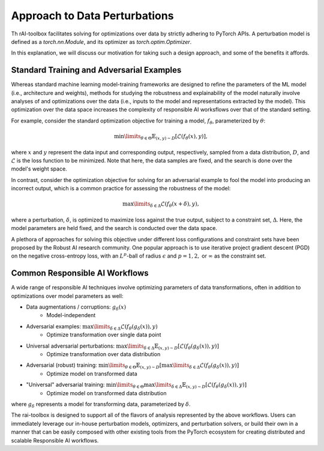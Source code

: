 .. meta::
   :description: An explanation of our approach to data optimization problems.


==============================
Approach to Data Perturbations
==============================

Th rAI-toolbox facilitates solving for optimizations over data by strictly adhering to
PyTorch APIs. A perturbation model is defined as a `torch.nn.Module`, and its optimizer
as `torch.optim.Optimizer`.

In this explanation, we will discuss our motivation for
taking such a design approach, and some of the benefits it affords.

Standard Training and Adversarial Examples
==========================================

Whereas standard machine learning model-training frameworks are designed to refine
the parameters of the ML model (i.e., architecture and weights), methods for studying
the robustness and explainability of the model naturally involve analyses of and
optimizations over the data (i.e., inputs to the model and representations extracted
by the model). This optimization over the data space increases the complexity of
responsible AI worksflows over that of the standard setting.

For example, consider the standard optimization objective for training a model,
:math:`f_\theta`, parameterized by :math:`\theta`:

.. math::

    \min\limits_{\theta \in \Theta} \mathbb{E}_{(x,y)\sim D} [\mathcal{L}(f_\theta(x),y)],

where :math:`x` and :math:`y` represent the data input and corresponding output,
respectively, sampled from a data distribution, :math:`D`, and :math:`\mathcal{L}`
is the loss function to be minimized. Note that here, the data samples are fixed,
and the search is done over the model's weight space.

In contrast, consider the optimization objective for solving for an adversarial
example to fool the model into producing an incorrect output, which is a common
practice for assessing the robustness of the model:

.. math::

    \max\limits_{\delta \in \Delta} \mathcal{L}(f_\theta(x + \delta),y),

where a perturbation, :math:`\delta`, is optimized to maximize loss against the true
output, subject to a constraint set, :math:`\Delta`. Here, the model parameters are
held fixed, and the search is conducted over the data space.

A plethora of approaches for solving this objective under different loss
configurations and constraint sets have been proposed by the Robust AI research
community. One popular approach is to use iterative project gradient descent
(PGD) on the negative cross-entropy loss, with an :math:`L^p`-ball of radius
:math:`\epsilon` and :math:`p=1,2,` or :math:`\infty` as the constraint set.

Common Responsible AI Workflows
===============================

A wide range of responsible AI techniques involve optimizing parameters of data
transformations, often in addition to optimizations over model parameters as well:

- Data augmentations / corruptions: :math:`g_\delta(x)`
    - Model-independent
- Adversarial examples: :math:`\max\limits_{\delta \in \Delta} \mathcal{L}(f_\theta(g_{\delta}(x)),y)`
    - Optimize transformation over single data point
- Universal adversarial perturbations: :math:`\max\limits_{\delta \in \Delta} \mathbb{E}_{(x,y)\sim D} [\mathcal{L}(f_\theta(g_\delta(x)),y)]` 
    - Optimize transformation over data distribution
- Adversarial (robust) training: :math:`\min\limits_{\theta \in \Theta} \mathbb{E}_{(x,y)\sim D} [ \max\limits_{\delta \in \Delta} \mathcal{L}(f_\theta(g_\delta(x)),y) ]`
    - Optimize model on transformed data
- "Universal" adversarial training: :math:`\min\limits_{\theta \in \Theta} \max\limits_{\delta \in \Delta} \mathbb{E}_{(x,y)\sim D} [\mathcal{L}(f_\theta(g_\delta(x)),y) ]`
    - Optimize model on transformed data distribution

where :math:`g_\delta` represents a model for transforming data, parameterized by
:math:`\delta`.

The rai-toolbox is designed to support all of the flavors of analysis represented by
the above workflows. Users can immediately leverage our in-house perturbation
models, optimizers, and perturbation solvers, or build their own in a manner that
can be easily composed with other existing tools from the PyTorch ecosystem for creating
distributed and scalable Responsible AI workflows.
